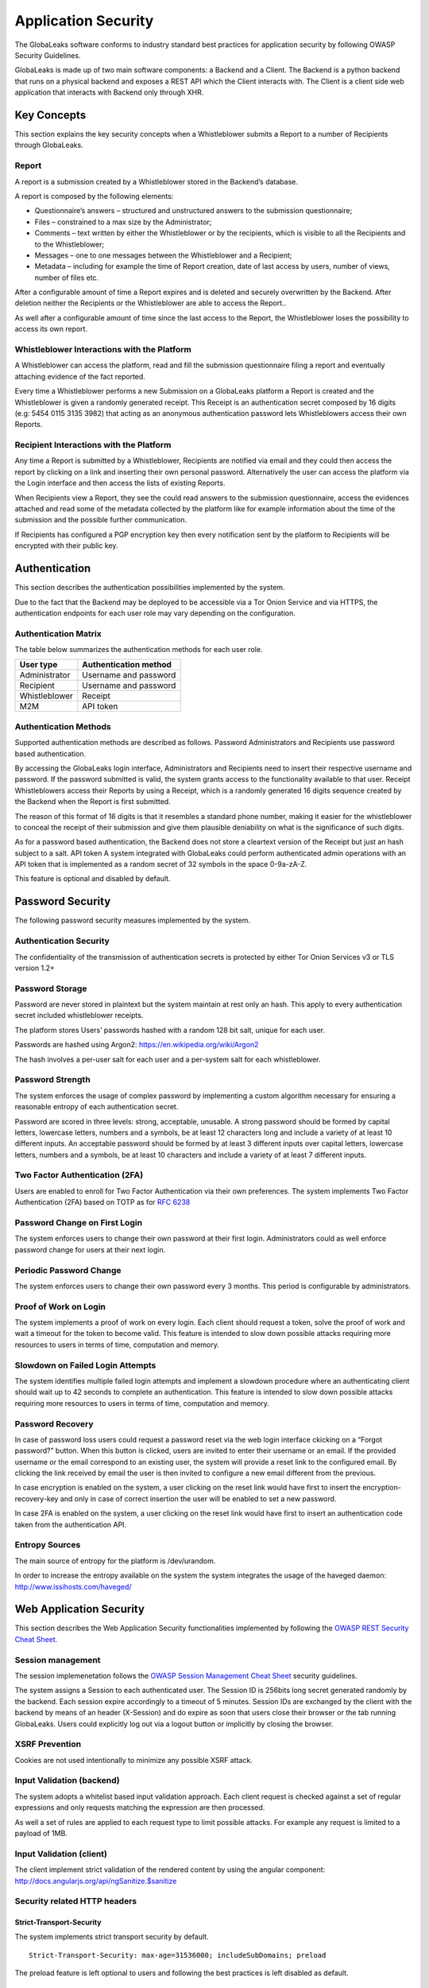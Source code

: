 ====================
Application Security
====================
The GlobaLeaks software conforms to industry standard best practices for application security by following OWASP Security Guidelines.

GlobaLeaks is made up of two main software components: a Backend and a Client.
The Backend is a python backend that runs on a physical backend and exposes a REST API which the Client interacts with.
The Client is a client side web application that interacts with Backend only through XHR.

Key Concepts
============
This section explains the key security concepts when a Whistleblower submits a Report to a number of Recipients through GlobaLeaks.

Report
------
A report is a submission created by a Whistleblower stored in the Backend’s database.

A report is composed by the following elements:

* Questionnaire’s answers – structured and unstructured answers to the submission questionnaire;
* Files – constrained to a max size by the Administrator;
* Comments – text written by either the Whistleblower or by the recipients, which is visible to all the Recipients and to the Whistleblower;
* Messages – one to one messages between the Whistleblower and a Recipient;
* Metadata – including for example the time of Report creation, date of last access by users, number of views, number of files etc.

After a configurable amount of time a Report expires and is deleted and securely overwritten by the Backend. After deletion neither the Recipients or the Whistleblower are able to access the Report..

As well after a configurable amount of time since the last access to the Report, the Whistleblower loses the possibility to access its own report.

Whistleblower Interactions with the Platform
--------------------------------------------
A Whistleblower can access the platform, read and fill the submission questionnaire filing a report and eventually attaching evidence of the fact reported.

Every time a Whistleblower performs a new Submission on a GlobaLeaks platform a Report is created and the Whistleblower is given a randomly generated receipt. This Receipt is an authentication secret composed by 16 digits (e.g: 5454 0115 3135 3982) that acting as an anonymous authentication password lets Whistleblowers access their own Reports.

Recipient Interactions with the Platform
----------------------------------------
Any time a Report is submitted by a Whistleblower, Recipients are notified via email and they could then access the report by clicking on a link and inserting their own personal password.
Alternatively the user can access the platform via the Login interface and then access the lists of existing Reports.

When Recipients view a Report, they see the could read answers to the submission questionnaire, access the evidences attached and read some of the metadata collected by the platform like for example information about the time of the submission and the possible further communication.

If Recipients has configured a PGP encryption key then every notification sent by the platform to Recipients will be encrypted with their public key.

Authentication
==============
This section describes the authentication possibilities implemented by the system.

Due to the fact that the Backend may be deployed to be accessible via a Tor Onion Service and via HTTPS, the authentication endpoints for each user role may vary depending on the configuration.

Authentication Matrix
---------------------
The table below summarizes the authentication methods for each user role.

.. csv-table::
   :header: "User type", "Authentication method"

   "Administrator", "Username and password"
   "Recipient", "Username and password"
   "Whistleblower", "Receipt"
   "M2M", "API token"


Authentication Methods
----------------------
Supported authentication methods are described as follows.
Password
Administrators and Recipients use password based authentication.

By accessing the GlobaLeaks login interface, Administrators and Recipients need to insert their respective username and password. If the password submitted is valid, the system grants access to the functionality available to that user.
Receipt
Whistleblowers access their Reports by using a Receipt, which is a randomly generated 16 digits sequence created by the Backend when the Report is first submitted.

The reason of this format of 16 digits is that it resembles a standard phone number, making it easier for the whistleblower to conceal the receipt of their submission and give them plausible deniability on what is the significance of such digits.

As for a password based authentication, the Backend does not store a cleartext version of the Receipt but just an hash subject to a salt.
API token
A system integrated with GlobaLeaks could perform authenticated admin operations with an API token that is implemented as a random secret of 32 symbols in the space 0-9a-zA-Z.

This feature is optional and disabled by default.

Password Security
=================
The following password security measures implemented by the system.

Authentication Security
-----------------------
The confidentiality of the transmission of authentication secrets is protected by either Tor Onion Services v3 or TLS version 1.2+

Password Storage
----------------
Password are never stored in plaintext but the system maintain at rest only an hash. This apply to every authentication secret included whistleblower receipts.

The platform stores Users’ passwords hashed with a random 128 bit salt, unique for each user.

Passwords are hashed using Argon2: https://en.wikipedia.org/wiki/Argon2

The hash involves a per-user salt for each user and a per-system salt for each whistleblower.

Password Strength
-----------------
The system enforces the usage of complex password by implementing a custom algorithm necessary for ensuring a reasonable entropy of each authentication secret.

Password are scored in three levels: strong, acceptable, unusable.
A strong password should be formed by capital letters, lowercase letters, numbers and a symbols, be at least 12 characters long and include a variety of at least 10 different inputs.
An acceptable password should be formed by at least 3 different inputs over capital letters, lowercase letters, numbers and a symbols, be at least 10 characters and include a variety of at least 7 different inputs.

Two Factor Authentication (2FA)
-------------------------------
Users are enabled to enroll for Two Factor Authentication via their own preferences.
The system implements Two Factor Authentication (2FA) based on TOTP as for `RFC 6238 <https://tools.ietf.org/rfc/rfc6238.txt>`_

Password Change on First Login
------------------------------
The system enforces users to change their own password at their first login.
Administrators could as well enforce password change for users at their next login.

Periodic Password Change
------------------------
The system enforces users to change their own password every 3 months.
This period is configurable by administrators.

Proof of Work on Login
----------------------
The  system implements a proof of work on every login.
Each client should request a token, solve the proof of work and wait a timeout for the token to become valid.
This feature is intended to slow down possible attacks requiring more resources to users in terms of time, computation and memory.

Slowdown on Failed Login Attempts
---------------------------------
The system identifies multiple failed login attempts and implement a slowdown procedure where an authenticating client should wait up to 42 seconds to complete an authentication.
This feature is intended to slow down possible attacks requiring more resources to users in terms of time, computation and memory.

Password Recovery
-----------------
In case of password loss users could request a password reset via the web login interface ckicking on a “Forgot password?” button.
When this button is clicked, users are invited to enter their username or an email. If the provided username or the email correspond to an existing user, the system will provide a reset link to the configured email.
By clicking the link received by email the user is then invited to configure a new email different from the previous.

In case encryption is enabled on the system, a user clicking on the reset link would have first to insert the encryption-recovery-key and only in case of correct insertion the user will be enabled to set a new password.

In case 2FA is enabled on the system, a user clicking on the reset link would have first to insert an authentication code taken from the authentication API.

Entropy Sources
---------------
The main source of entropy for the platform is /dev/urandom.

In order to increase the entropy available on the system the system integrates the usage of the haveged daemon:  http://www.issihosts.com/haveged/

Web Application Security
========================
This section describes the Web Application Security functionalities implemented by following the `OWASP REST Security Cheat Sheet <https://cheatsheetseries.owasp.org/cheatsheets/REST_Security_Cheat_Sheet.html>`_.

Session management
------------------
The session implemenetation follows the `OWASP Session Management Cheat Sheet <https://cheatsheetseries.owasp.org/cheatsheets/Session_Management_Cheat_Sheet.html>`_ security guidelines.

The system assigns a Session to each authenticated user.
The Session ID is 256bits long secret generated randomly by the backend.
Each session expire accordingly to a timeout of 5 minutes.
Session IDs are exchanged by the client with the backend by means of an header (X-Session) and do expire as soon that users close their browser or the tab running GlobaLeaks. Users could explicitly log out via a logout button or implicitly by closing the browser.

XSRF Prevention
---------------
Cookies are not used intentionally to minimize any possible XSRF attack.

Input Validation (backend)
--------------------------
The system adopts a whitelist based input validation approach. Each client request is checked against a set of regular expressions and only requests matching the expression are then processed.

As well a set of rules are applied to each request type to limit possible attacks. For example any request is limited to a payload of 1MB.

Input Validation (client)
-------------------------
The client implement strict validation of the rendered content by using the angular component: http://docs.angularjs.org/api/ngSanitize.$sanitize

Security related HTTP headers
-----------------------------
Strict-Transport-Security
^^^^^^^^^^^^^^^^^^^^^^^^^
The system implements strict transport security by default.
::

  Strict-Transport-Security: max-age=31536000; includeSubDomains; preload

The preload feature is left optional to users and following the best practices is left disabled as default.

Content-Security-Policy
^^^^^^^^^^^^^^^^^^^^^^^
The backend implements the following Content Security Policy (CSP):
::

  Content-Security-Policy: default-src 'none'; script-src 'self'; connect-src 'self'; style-src 'self'; img-src 'self' data:; font-src 'self' data:; media-src 'self'; form-action 'self'; frame-ancestors 'none'; block-all-mixed-content

Feature-Policy
^^^^^^^^^^^^^^
The backend implements the following Feature-Policy header to limit the possible de-anonimization of the user by disabling dangerous browser features:
::

  Feature-Policy: camera 'none'; display-capture 'none'; document-domain 'none'; fullscreen 'none'; geolocation 'none'; microphone 'none; speaker 'none'

X-Frame-Options
^^^^^^^^^^^^^^^
The backend configure the X-Frame-Options header to prevent inclusion by means of Iframes in any site:
  X-Frame-Options', b'deny'

Referrer-Policy
^^^^^^^^^^^^^^^
Web-browsers usually attach referrers in their http headers as they browse links. The platform enforce a referrer policy to avoid this behaviour.
::

  Referrer-Policy: no-referrer

X-Content-Type-Options
^^^^^^^^^^^^^^^^^^^^^^
When setting up Content-Type for the specific output, we avoid the automatic mime detection logic of the browser by setting up the following header:
::

  X-Content-Type-Options: nosniff

X-XSS-Protection
^^^^^^^^^^^^^^^^
In addition in order to explicitly instruct browsers to enable XSS protections the Backend inject the following header:
::

  X-XSS-Protection: 1; mode=block

Crawlers Policy
^^^^^^^^^^^^^^^
In order to instruct crawlers to not index or cache platform data, the Backend injects the following HTTP header:
::

  X-Robots-Tag: noindex

Web Browser Privacy
-------------------
The Tor browser strives to remove as much identifiable information from requests as possible. It is still not perfect. For normal web browsers the situation is much more grave. The goals here are two: reduce the amount of application data and metadata stored on the a client’s machine, and reduce the amount of information about the client shared from client to backend.

Cache-control and other cache related headers
^^^^^^^^^^^^^^^^^^^^^^^^^^^^^^^^^^^^^^^^^^^^^
The backend by default sends the following headers to instruct client’s browsers to not store resources in their cache.
As by RFC Cache-control: no-store is the main directive instructing to not store any entry to be used for caching; this settings make it not necessary to use any other headers like Pragma and Expires.
This behaviour is described in section "3. Storing Responses in Caches"
::

  Cache-control: no-store

Anchor Tags and External URLs
^^^^^^^^^^^^^^^^^^^^^^^^^^^^^
In addition to the protecton offered by the header "Referrer-Policy: no-referrer" that prevents to pass the referrer while visiting the application sets the rel attribute nooopener to each of the external links. This protects from exectution of malicious content within the context of the application.
::

  <a href="url" rel="noopener">link title</a>

Cookies
-------
To prevent any potential abuse GlobaLeaks does not make use of any type of cookie.
Parsing of cookies is as well completely disabled

Form Autocomplete OFF (client)
------------------------------
Form implemented by the platform make use of the HTML5 form attribute in order to instruct the browser to do not keep caching of the user data in order to predict and autocomplete forms on subsequent submissions.

The implementation involve setting autocomplete=”false” on the relevant forms or attributes.

https://www.w3.org/TR/html5/forms.html=autofilling-form-controls:-the-autocomplete-attribute

Data Encryption
===============
The data, files, messages and metadata exchanged between whistleblowers and recipients is encrypted using the GlobaLeaks :doc:`EncryptionProtocol`.
In addition to this GlobaLeaks implements many other encryption components and the following is the set of the main libraries and their main usage:

* `Python-NaCL <https://github.com/pyca/pynacl>`_: is used for implementing data encryption
* `PyOpenSSL <https://github.com/pyca/pyopenssl>`_: is used for implementing HTTPS
* `Python-Cryptography <https://cryptography.io>`_: is used for implementing authentication
* `Python-GnuPG <http://pythonhosted.org/python-gnupg/index.html>`_: is used for encrypting email notifications

DoS Resiliency Approach
=======================
To avoid applicative and database denial of service, GlobaLeaks apply the following measures:

It tries to limit the possibility of automating any operation by requiring human interaction (e.g. with the implementation of proof of work)
It is written to limit the possibility of triggering CPU intensive routines by an external user (e.g. by implementing limits on queries and jobs execution time)
It implements monitoring of each activity trying to implement detection of attacks and implement proactively security measures to prevent DoS (e.g. implementing slowdown on fast-operations)

Network Sandboxing
==================
GlobaLeaks integrates iptables by default and implements by a strict firewall rule that only allow inbound and outbound connections from 127.0.0.1 (where Tor is running with Tor Onion Service).

As well it automatically applies network sandboxing to all outbound communications that get automatically "torrified" (sent through Tor), being outbound TCP connections or DNS-query for name resolution.

The configuration of the network sandboxing is defined inside the init script of the application: https://github.com/globaleaks/GlobaLeaks/blob/main/debian/globaleaks.init

Application Sandboxing
======================
GlobaLeaks integrates AppArmor by default and implements a strict sandboxing profile enabling the application to access only the strictly required files.
As well the application does run under a dedicated user and group "globaleaks" with reduced privileges.

The configuration of the network sandboxing is defined inside the init script of the application: https://github.com/globaleaks/GlobaLeaks/blob/main/debian/apparmor/usr.bin.globaleaks

Other Measures
==============
Encryption of Temporary Files
-----------------------------
Files being uploaded and temporarily stored on the disk during the upload process are encrypted with a temporary, symmetric AES-key in order to avoid writing any part of an unencrypted file's data chunk to disk. The encryption is done in "streaming" by using AES 128bit in CTR mode. The key files are stored in memory and are unique for each file being uploaded.

Secure File Delete
------------------
Every file deleted by the application if overwritten before releasing the file space on the disk.

The overwrite routine is performed by a periodic scheduler and acts as following:
A first overwrite writes 0 on the whole file;
A second overwrite writes 1 on the whole file;
A third overwrite writes random bytes on the whole file.

Secure Deletion of Database Entries
-----------------------------------
The platform enables the sqlite capability for secure deletion that automatically makes the database overwrite the data upon each delete query.

Exception Logging and Redaction
-------------------------------
In order to quickly diagnose potential problems in the software when exceptions in clients are generated, they are automatically reported to the backend. The backend backend temporarily caches these exceptions and sends them to the backend administrator via email.

In order to prevent inadvertent information leaks the logs are run through filters that redact email addresses and uuids.

UUIDv4 Randomness
-----------------
Resources in the system like submissions and files are identified by a UUIDv4 in order to not be guessable by an external user and limit possible attacks.
The generation of UUIDv4 generation is enforced through the use of os.urandom.

TLS for SMTP Notification
-------------------------
All of the notifications are sent through SMTP over TLS encrypted channel by using SMTP/TLS or SMTPS, depending on the configuration.
